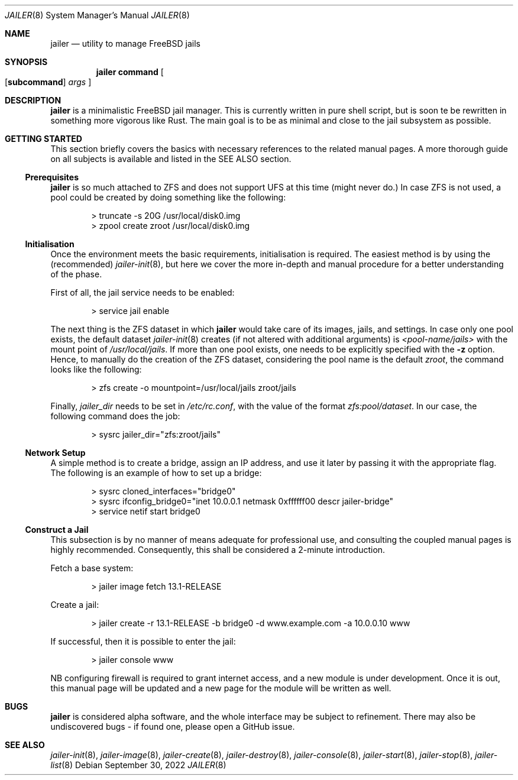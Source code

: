 .\"-
.\" Copyright (c) 2022 Antranig Vartanian <antranig@vartanian.am>
.\" Copyright (c) 2022 Faraz Vahedi <kfv@kfv.io>
.\" All rights reserved
.\"
.\" Redistribution and use in source and binary forms, with or without
.\" modification, are permitted providing that the following conditions
.\" are met:
.\" 1. Redistributions of source code must retain the above copyright
.\"    notice, this list of conditions and the following disclaimer.
.\" 2. Redistributions in binary form must reproduce the above copyright
.\"    notice, this list of conditions and the following disclaimer in the
.\"    documentation and/or other materials provided with the distribution.
.\"
.\" THIS SOFTWARE IS PROVIDED BY THE AUTHOR ``AS IS'' AND ANY EXPRESS OR
.\" IMPLIED WARRANTIES, INCLUDING, BUT NOT LIMITED TO, THE IMPLIED
.\" WARRANTIES OF MERCHANTABILITY AND FITNESS FOR A PARTICULAR PURPOSE
.\" ARE DISCLAIMED.  IN NO EVENT SHALL THE AUTHOR BE LIABLE FOR ANY
.\" DIRECT, INDIRECT, INCIDENTAL, SPECIAL, EXEMPLARY, OR CONSEQUENTIAL
.\" DAMAGES (INCLUDING, BUT NOT LIMITED TO, PROCUREMENT OF SUBSTITUTE GOODS
.\" OR SERVICES; LOSS OF USE, DATA, OR PROFITS; OR BUSINESS INTERRUPTION)
.\" HOWEVER CAUSED AND ON ANY THEORY OF LIABILITY, WHETHER IN CONTRACT,
.\" STRICT LIABILITY, OR TORT (INCLUDING NEGLIGENCE OR OTHERWISE) ARISING
.\" IN ANY WAY OUT OF THE USE OF THIS SOFTWARE, EVEN IF ADVISED OF THE
.\" POSSIBILITY OF SUCH DAMAGE.
.\"
.Dd September 30, 2022
.Dt JAILER 8
.Os
.Sh NAME
.Nm jailer
.Nd "utility to manage FreeBSD jails"
.Sh SYNOPSIS
.Nm
.Cm command
.Oo
.Op Cm subcommand
.Ar args
.Oc
.Sh DESCRIPTION
.Nm
is a minimalistic FreeBSD jail manager.
This is currently written in pure shell script, but is soon te be
rewritten in something more vigorous like Rust.
The main goal is to be as minimal and close to the jail subsystem as
possible.
.Sh GETTING STARTED
This section briefly covers the basics with necessary references to
the related manual pages.
A more thorough guide on all subjects is available and listed in the
SEE ALSO section.
.Ss Prerequisites
.Nm
is so much attached to ZFS and does not support UFS at this time
(might never do.)
In case ZFS is not used, a pool could be created by doing something
like the following:
.Bd -literal -offset indent
> truncate -s 20G /usr/local/disk0.img
> zpool create zroot /usr/local/disk0.img
.Ed
.Ss Initialisation
Once the environment meets the basic requirements, initialisation is
required.
The easiest method is by using the (recommended)
.Xr jailer-init 8 ,
but here we cover the more in-depth and manual procedure for a better
understanding of the phase.
.Pp
First of all, the jail service needs to be enabled:
.Bd -literal -offset indent
> service jail enable
.Ed
.Pp
The next thing is the ZFS dataset in which
.Nm
would take care of its images, jails, and settings.
In case only one pool exists, the default dataset
.Xr jailer-init 8
creates (if not altered with additional arguments) is
.Em <pool-name/jails>
with the mount point of
.Pa /usr/local/jails .
If more than one pool exists, one needs to be explicitly specified
with the
.Fl z
option.
Hence, to manually do the creation of the ZFS dataset, considering
the pool name is the default
.Em zroot ,
the command looks like the following:
.Bd -literal -offset indent
> zfs create -o mountpoint=/usr/local/jails zroot/jails
.Ed
.Pp
Finally,
.Va jailer_dir
needs to be set in
.Pa /etc/rc.conf ,
with the value of the format
.Em zfs:pool/dataset .
In our case, the following command does the job:
.Bd -literal -offset indent
> sysrc jailer_dir="zfs:zroot/jails"
.Ed
.Ss Network Setup
A simple method is to create a bridge, assign an IP address, and
use it later by passing it with the appropriate flag.
The following is an example of how to set up a bridge:
.Bd -literal -offset indent
> sysrc cloned_interfaces="bridge0"
> sysrc ifconfig_bridge0="inet 10.0.0.1 netmask 0xffffff00 descr jailer-bridge"
> service netif start bridge0
.Ed
.Ss Construct a Jail
This subsection is by no manner of means adequate for professional
use, and consulting the coupled manual pages is highly recommended.
Consequently, this shall be considered a 2-minute introduction.
.Pp
Fetch a base system:
.Bd -literal -offset indent
> jailer image fetch 13.1-RELEASE
.Ed
.Pp
Create a jail:
.Bd -literal -offset indent
> jailer create -r 13.1-RELEASE -b bridge0 -d www.example.com -a 10.0.0.10 www
.Ed
.Pp
If successful, then it is possible to enter the jail:
.Bd -literal -offset indent
> jailer console www
.Ed
.Pp
NB configuring firewall is required to grant internet access, and
a new module is under development.
Once it is out, this manual page will be updated and a new page
for the module will be written as well.
.Sh BUGS
.Nm
is considered alpha software, and the whole interface may be subject
to refinement.
There may also be undiscovered bugs - if found one, please open a
GitHub issue.
.Sh SEE ALSO
.Xr jailer-init 8 ,
.Xr jailer-image 8 ,
.Xr jailer-create 8 ,
.Xr jailer-destroy 8 ,
.Xr jailer-console 8 ,
.Xr jailer-start 8 ,
.Xr jailer-stop 8 ,
.Xr jailer-list 8 
